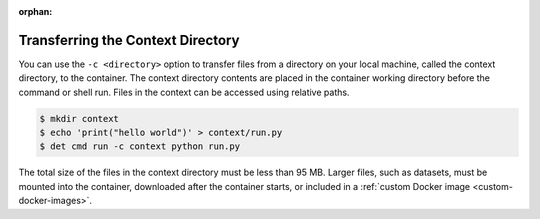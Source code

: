 :orphan:

.. _context-directory:

####################################
 Transferring the Context Directory
####################################

You can use the ``-c <directory>`` option to transfer files from a directory on your local machine,
called the context directory, to the container. The context directory contents are placed in the
container working directory before the command or shell run. Files in the context can be accessed
using relative paths.

.. code::

   $ mkdir context
   $ echo 'print("hello world")' > context/run.py
   $ det cmd run -c context python run.py

The total size of the files in the context directory must be less than 95 MB. Larger files, such as
datasets, must be mounted into the container, downloaded after the container starts, or included in
a :ref:`custom Docker image <custom-docker-images>`.
